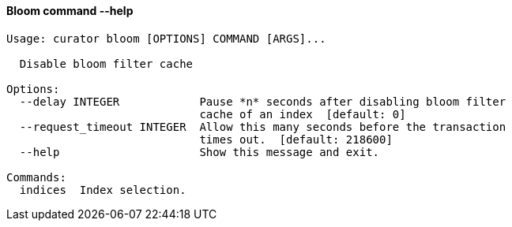 [float]
[[bloom]]
==== Bloom command --help

-----
Usage: curator bloom [OPTIONS] COMMAND [ARGS]...

  Disable bloom filter cache

Options:
  --delay INTEGER            Pause *n* seconds after disabling bloom filter
                             cache of an index  [default: 0]
  --request_timeout INTEGER  Allow this many seconds before the transaction
                             times out.  [default: 218600]
  --help                     Show this message and exit.

Commands:
  indices  Index selection.
-----
